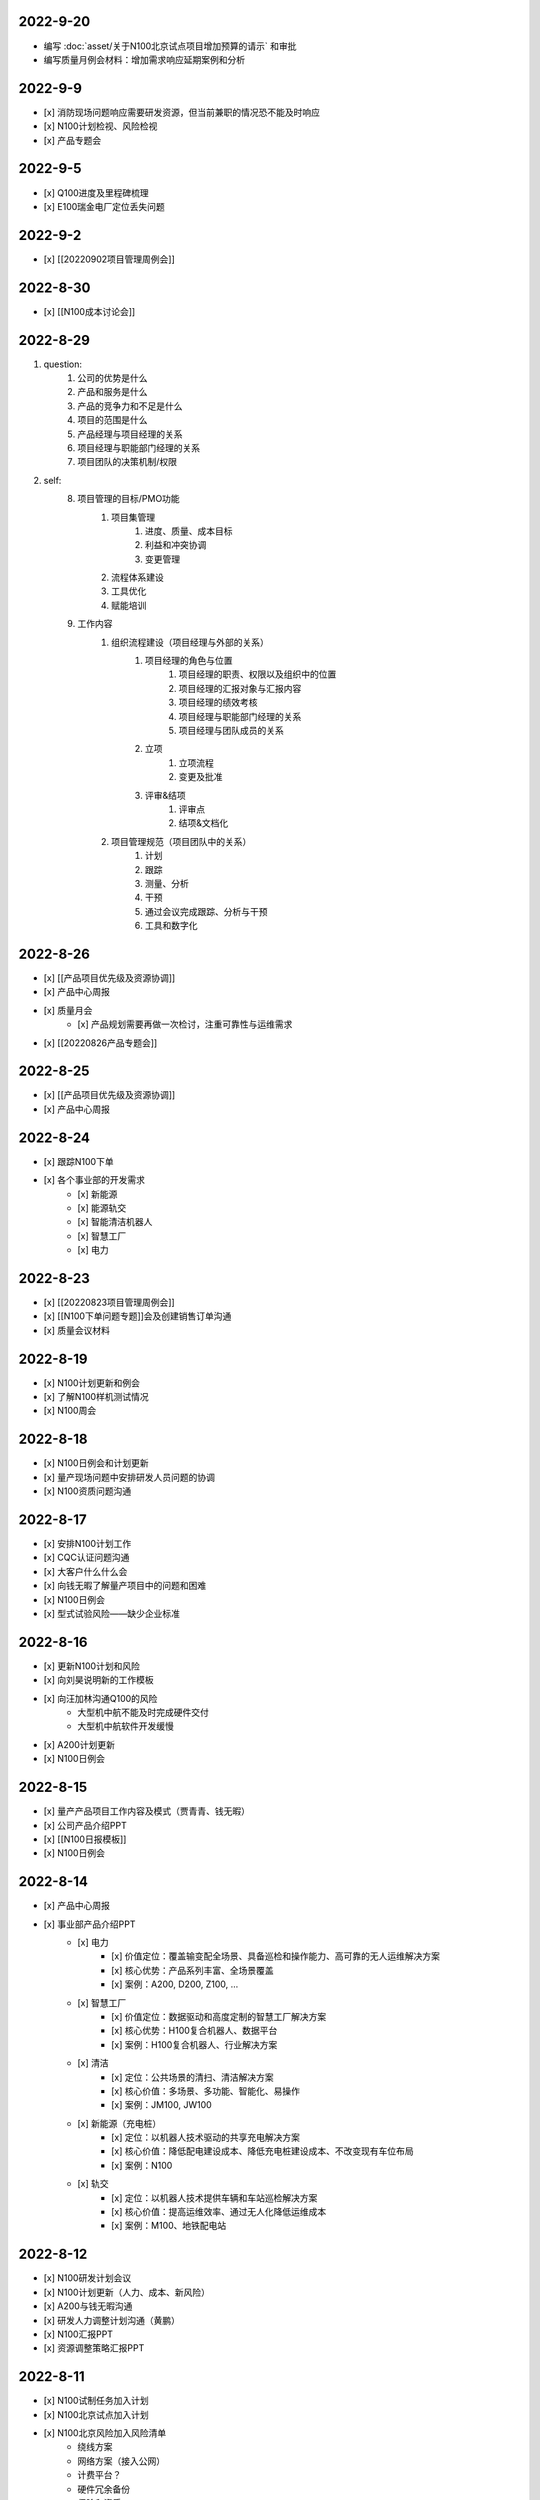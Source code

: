 2022-9-20
=========
- 编写 :doc:`asset/关于N100北京试点项目增加预算的请示` 和审批
- 编写质量月例会材料：增加需求响应延期案例和分析

2022-9-9
========
- [x] 消防现场问题响应需要研发资源，但当前兼职的情况恐不能及时响应
- [x] N100计划检视、风险检视
- [x] 产品专题会

2022-9-5
========
- [x] Q100进度及里程碑梳理
- [x] E100瑞金电厂定位丢失问题

2022-9-2
========
- [x] [[20220902项目管理周例会]]

2022-8-30
=========
- [x] [[N100成本讨论会]]

2022-8-29
=========
1. question:
	1. 公司的优势是什么
	2. 产品和服务是什么
	3. 产品的竞争力和不足是什么
	4. 项目的范围是什么
	5. 产品经理与项目经理的关系
	6. 项目经理与职能部门经理的关系
	7. 项目团队的决策机制/权限
2. self:
	8. 项目管理的目标/PMO功能
		1. 项目集管理
			1. 进度、质量、成本目标
			2. 利益和冲突协调
			3. 变更管理
		2. 流程体系建设
		3. 工具优化
		4. 赋能培训
	9. 工作内容
		1. 组织流程建设（项目经理与外部的关系）
			1. 项目经理的角色与位置
				1. 项目经理的职责、权限以及组织中的位置
				2. 项目经理的汇报对象与汇报内容
				3. 项目经理的绩效考核
				4. 项目经理与职能部门经理的关系
				5. 项目经理与团队成员的关系
			2. 立项
				1. 立项流程
				2. 变更及批准
			3. 评审&结项
				1. 评审点
				2. 结项&文档化
		2. 项目管理规范（项目团队中的关系）
			1. 计划
			2. 跟踪
			3. 测量、分析
			4. 干预
			5. 通过会议完成跟踪、分析与干预
			6. 工具和数字化

2022-8-26
=========
- [x] [[产品项目优先级及资源协调]]
- [x] 产品中心周报
- [x] 质量月会
	- [x] 产品规划需要再做一次检讨，注重可靠性与运维需求
- [x] [[20220826产品专题会]]

2022-8-25
=========
- [x] [[产品项目优先级及资源协调]]
- [x] 产品中心周报

2022-8-24
=========
- [x] 跟踪N100下单
- [x] 各个事业部的开发需求
	- [x] 新能源
	- [x] 能源轨交
	- [x] 智能清洁机器人
	- [x] 智慧工厂
	- [x] 电力

2022-8-23
=========
- [x] [[20220823项目管理周例会]]
- [x] [[N100下单问题专题]]会及创建销售订单沟通
- [x] 质量会议材料

2022-8-19
=========
- [x] N100计划更新和例会
- [x] 了解N100样机测试情况
- [x] N100周会

2022-8-18
=========
- [x] N100日例会和计划更新
- [x] 量产现场问题中安排研发人员问题的协调
- [x] N100资质问题沟通

2022-8-17
=========
- [x] 安排N100计划工作
- [x] CQC认证问题沟通
- [x] 大客户什么什么会
- [x] 向钱无暇了解量产项目中的问题和困难
- [x] N100日例会
- [x] 型式试验风险——缺少企业标准

2022-8-16
=========
- [x] 更新N100计划和风险
- [x] 向刘昊说明新的工作模板
- [x] 向汪加林沟通Q100的风险
	- 大型机中航不能及时完成硬件交付
	- 大型机中航软件开发缓慢
- [x] A200计划更新
- [x] N100日例会

2022-8-15
=========
- [x] 量产产品项目工作内容及模式（贾青青、钱无暇）
- [x] 公司产品介绍PPT
- [x] [[N100日报模板]]
- [x] N100日例会

2022-8-14
=========
- [x] 产品中心周报
- [x] 事业部产品介绍PPT
	- [x] 电力
		- [x] 价值定位：覆盖输变配全场景、具备巡检和操作能力、高可靠的无人运维解决方案
		- [x] 核心优势：产品系列丰富、全场景覆盖
		- [x] 案例：A200, D200, Z100, ...
	- [x] 智慧工厂
		- [x] 价值定位：数据驱动和高度定制的智慧工厂解决方案
		- [x] 核心优势：H100复合机器人、数据平台
		- [x] 案例：H100复合机器人、行业解决方案
	- [x] 清洁
		- [x] 定位：公共场景的清扫、清洁解决方案
		- [x] 核心价值：多场景、多功能、智能化、易操作
		- [x] 案例：JM100, JW100
	- [x] 新能源（充电桩）
		- [x] 定位：以机器人技术驱动的共享充电解决方案
		- [x] 核心价值：降低配电建设成本、降低充电桩建设成本、不改变现有车位布局
		- [x] 案例：N100
	- [x] 轨交
		- [x] 定位：以机器人技术提供车辆和车站巡检解决方案
		- [x] 核心价值：提高运维效率、通过无人化降低运维成本
		- [x] 案例：M100、地铁配电站

2022-8-12
=========
- [x] N100研发计划会议
- [x] N100计划更新（人力、成本、新风险）
- [x] A200与钱无暇沟通
- [x] 研发人力调整计划沟通（黄鹏）
- [x] N100汇报PPT
- [x] 资源调整策略汇报PPT

2022-8-11
=========
- [x] N100试制任务加入计划
- [x] N100北京试点加入计划
- [x] N100北京风险加入风险清单
	- 绕线方案
	- 网络方案（接入公网）
	- 计费平台？
	- 硬件冗余备份
	- 保险和资质
- [x] N100研发项目工作分解更新
- [x] N100人力资源投入的更新
- [x] N100销售计划沟通
- [x] N100知识产权风险
- [x] N100搬家风险
- [x] 与刘帅沟通M100项目管理问题

2022-8-10
=========
- [x] A200计划跟踪
- [x] [[N100备料会议]]
	- [x] 加入新的试点目标到计划
	- [ ] 物料采购等任务加入计划
- [x] 看以下仁恒试点截止今天的运行数据
- [x] 考虑一个[[项目报告模板]]
- [x] N100专题会议
	- [x] 北京风险加入风险清单
		- [x] 手动绕线方案
		- [x] 网络方案（接入公网）
		- [x] 计费平台？
		- [x] 硬件冗余备份

2022-8-9
========
- [x] [[N100售后规划会议]]
- [x] [[N100阶段复盘和现场问题总结]]
- [x] [[N100支付系统讨论会]]
- [x] N100新目标加入计划
- [x] 产品推广资料管理系统化
- [x] 产品介绍PPT to陈威
- [x] [[产品优先级讨论会]]

2022-8-8
========
- [x] 产品中心周报
- [x] 向钱无暇介绍公司业务和项目管理流程
- [x] 参加公司会议
- [x] 整理N100项目风险

2022-8-5
========
- [x] 算法能力建设问题讨论（毛元喜）
- [x] [[20220805项目管理周例会]]

2022-8-4
========
[[20220805项目管理周例会]]

2022-8-3
========
- [x] 修订流程，采购部及制造部新意见合入
- [x] [[关于启动A200新版本开发计划通知]]
- [x] [[A200进度计划]]
- [x] 与贾青青、李世贵沟通项目章程

2022-8-2
========
- [x] 修订流程，采购部及制造部新意见合入
- [x] [[关于启动A200新版本开发计划通知]]

2022-8-1
========
- [x] Z项目旁路桥接工具归还
- [x] 各个事业部产品和市场预测统计
- [x] 立项流程交流总结
- [x] 电池高温宕机事情任务安排（to 贾青青）

2022-7-29
=========
- [x] 流程修订——增加针对反馈意见的修订记录表
- [x] 产品中心周报
- [x] 与骆琳讨论A200工作分解
- [x] 与彭程、各个事业部沟通立项流程问题
	1、对立项中的商业调研及分析内容，产品中心可提供人员支持各事业部完成；  
	2、立项中技委会的参与度，研发参与制定一个评审的明细；  
	3、对现有立项流程的适用性，清洁、智慧工厂评估可以套用；  
	4、增加说明对各事业部立项中适当裁剪的附则；

2022-7-28
=========
- [x] [[20220728项目管理周例会]]
- [x] 与岳萍萍、刘昊、刘帅、贾青青沟通人员安排变化
- [x] 向岳萍萍解释N100工作计划
- [x] 与黄婷婷沟通制度修订内容及
- [x] 与王俊沟通N100的质量策划及执行
- [x] 与卢宗胜沟通高喷项目管理工作
- [x] 与王谦交流演示准备工作

2022-7-27
=========
- [x] 修订项目管理流程，补充[[项目管理流程中的流程图PLANTUML]]
- [x] 流程修订中的意见沟通（黄婷婷、王俊、粱菲菲）
- [x] 沟通升岗诉求的名单
	-  [[企业微信截图_16589022311410.png]]
- [x] N100文档需求评审（周健祥、杜婷、袁后新、刘昊）
	- 确定了文档目录及每个文档的内容范围

2022-7-26
=========
- [x] 与质量、研发、中试开会梳理[[项目管理流程反馈意见]]
- [x] 编写[[20220722产品专题会会议纪要]]
- [x] N100计划评审和更新（袁后新、周健祥、刘昊）。要求：
	- [x] 加入对已完成工作的检视和风险状态判断
	- [x] 加入对市场工作的进一步分解
	- [x] 强化每个工作包的定义和要求
- [x] 与工程沟通[[项目管理流程反馈意见]]

2022-7-22
=========
- [x] 修订产品专题会材料
- [x] 与周健祥、刘帅、岳萍萍沟通轨交变更事情，梳理撰写变更申请材料
- [x] 参加N100周会
	- 提及了可能产生的新认证需求，调研工作安排焦璐执行
	- 要求提供型式试验的检测要求
	- 研发识别的风险：
		- 二维码定位方案及算力风险
		- 进度
- [x] 与品宣修订展厅方案和讲解词
- [x] 参加电池质量会议

2022-7-21
=========
- [x] 研发运营协同会议|
- [ ] 量产项目中的产品需求与规格边界问题[[产品管理中的边界问题]]
- [x] 了解掌握A200的设计改进点[[Pasted image 20220720141059.png]]
- [x] [[客户信息管理]]
- [x] [[公司业务介绍材料]]

2022-7-19
=========
- [x] 梳理各个事业部的产品信息，用来编制公司业务介绍PPT，通过彭程拉各个事业部的对接人到一个群，要求他们提供资料和信息
- [x] 与深研杨珂沟通产品路线及关键技术，配合深研完成董办会任务55#-1 [[产品关键技术及路线简介]]
- [x] 配合审计提供产品中心各项数据 [[产品中心运营总结（审计）]]

2022-7-15
=========
- [x] 参加体系建设会议（质量运营部）
- [x] N100计划问题沟通
- [x] N100例会
- [x] 产品专题会

2022-7-14
=========
搬迁方案布局图定稿
下半年产品宣发计划
与量产沟通项目管理工作安排
筛选简历
市场机会管理

各产品项目的重点问题整理：
- 量产：
用户现场高温宕机问题频发，目前研发没有解决方案
A200升级优化缺乏人力资源应对
- M100：
现场对识别率低

2022-7-13
=========
消防组网及调试中问题沟通（工程、研发）
量产中的产品规划工作沟通（窦迎俊、胡叶）
搬迁协调会
绘制搬迁方案

2022-7-12
=========
完成N100项目章程制定
产品经理能力模型

2022-7-8
=========
参加N100需求沟通会议
编制N100项目计划
编制N100项目章程

2022-7-7
========
完成半年度总结
完成半年绩效考核表
与岳萍萍、骆琳、胡叶分别交流量产产品管理的问题
何总绩效反馈

2022-7-6
========
N100需求串讲会
产品中心半年总结

2022-7-5
========
- [x] 2022年上半年总结材料(2页)
- [x] N100专项会 
	- 对各个里程碑节点的产品标准要定义清楚

2022-7-4
========
本周计划：
- [x] 半年总结
- [ ] 产品中心绩效填报配合
- [ ] 个人半年绩效填写
- [x] 产品中心复盘整理收集
- [x] N100质量材料
- [ ] 电力产品客户信息跟踪表
- [x] 岗位职责to陈姣
- [x] 何总PBC修订

today：
- [x] N100质量会
- [x] N100下部工作计划（程总、何总）
- [x] 2022年上半年总结材料，完成4页

2022-6-30
=========
智慧工厂项目管理探讨

到Z项目与毛伟谈论项目进展及计划

自动化周报
应用Z、消防、智慧工厂及debug

2022-6-29
=========
自动化周报
- [x] 完成HR CHART自动化
- [x] 完成材料费用 CHART自动化

项目
与王谦确认固资采购途径
智慧工厂项目运作讨论

与LZS沟通消防产品进展及计划

2022-6-28
=========
从excel解析到rst格式
- [x] 项目成员
- [x] PERT
- [x] 进展摘要
- [x] 决议、备忘录
- [ ] 人力资源
- [ ] 材料费用
- [x] 风险
- [x] 下一步计划

2022-6-27
=========
研究sphinx文档框架

2022-6-24
=========
- 周报模板优化
	- 1 产品中心概览
		- 1.1 项目进度摘要（进度、风险，每周刷新）
			- table+picture（plantuml）
		- 1.2 项目成本摘要（人力、物料，每月刷新）
			- table+picture（excel/matplotlib）
	- 2 各项目详情
		- 2.1 项目1
			- 2.1.1 本周进展摘要
				- text
			- 2.1.2 决议、备忘录
				- text
			- 2.1.3 时间线（进度概述）
				- picture（plantuml）
			- 2.1.4 人力资源线（成本概述）
				- picture（excel/matplotlib）
			- 2.1.5 材料线（成本概述）
				- picture（excel/matplotlib）
			- 2.1.6 风险管理
				- table
			- 2.1.7 下一步重点工作
				- table
		- 2.2 项目2
			- ……

2022-6-23
=========
- 下午流程规范培训材料整理
	- 立项流程规范
	- 扬州会议材料
- 智慧工厂业务框架讨论 with WQ
- 下周改进方向：成本预算及核算管理

2022-6-22
=========
- 对《产品开发项目管理流程规范》的意见整理：
	- 研发
		- 1、将“中心”的职责进一步分解到领域的代表；  
		- 2、在每个工作包的节增加一段对工作包的描述，通过描述说明工作包的依赖；  
		- 3、增加一段导读性质的描述，说明工作包、责任矩阵、输出、标准的关系；
		- 4、增加流程图  
		- 5、说明工作包裁剪机制
	- 中试
		- １、TR3阶段研发正样阶段，制造对样机是协助角色，非主导；  （有异议待沟通）
		- ２、工艺审图，制造只负责装配图和3D图的可制造DFA等，零部件级别由供应链SQE和采购负责部件DFM审图；  
		- ３、TR３试装阶段此阶段产品刚定型还有设变可能，且研发此阶段任何发布物没有，制造没有参考，也不会发布各类工艺资料，会根据需求准备和策划。正式发布是TR４试制阶段。（有异议待沟通）
		- 《亿产字-A-03-01产品项目管理流程(formed)制造意见反馈》
	- 质量
		- 《亿产字-A-03-01产品项目管理流程(质量管理部讨论建议).docx》
- 与质量部梁菲菲沟通文件修订事情
- 对每日复盘的检视
- 周五培训内容：
	- 立项流程规范
	- 每日复盘
	- 如何做个管理者
- 产品中心半年总结任务：
	- 李栗：电力业务
	- 张晓佳：智慧工厂业务
	- 贾青青：量产业务
	- 袁后新：充电桩业务
	- 李闯：带电作业机器人业务
	- 周健祥：轨交业务
	- 沈雨：市场及业务拓展
	- 我：机制建设和管理创新

2022-6-21
=========
- 运营协同会
	- 公司经营目标完成情况
	- **关键回款目标及风险**
	- **重大订单及进展**
	- 建议：关键回款及重大订单数据要分享到产品经理
- 与王谦沟通智慧工厂业务

2022-6-20
=========
- [[20220620项目管理周例会]]

2022-6-17
=========
- 产品专题会材料审核修订（with YPP）
- 面试钱无暇（通过）、陈兴纳（不通过）
- 沟通演讲培训事情
- 产品专题会

2022-6-16
=========
- 审视各个项目汇报材料，与项目经理沟通及修订风险策略（WJL LH）
- 编写产业合作流程汇报材料PPT
- to JQQ，工程实用化汇报问题、营销提供的数据不充分问题

2022-6-15
=========
- 项目经理简历筛选和面试
- N100计划梳理
- 从A200武高所复盘到质量部质量文化建设材料
- 编制OC100 WBS

2022-6-14
=========
- 0.4kv作业车项目例会
	- 缺乏明确目标、缺乏有效计划，这些要在2天内改正。
	- 里程碑目标确认为第一次演示（630）、第二次演示（830）、具备可销售条件（1030）三个，需要对每个节点制定更为准确和清晰的产品功能、性能、时间、成本、质量标准目标。
	- 产品中心对上述制定的目标进行分解，特别要关注采购、制造、营销、工程领域的工作分解，这些领域也应参与到工作分解和计划制定过程之中。
	- 对每个不同阶段的研发工作，由研发进行计划分解。
- 向运营部汇报24节气专项工作进展（材料with邵昇）
- 对Q、C、M、量产产品的计划审视和沟通

2022-6-13
=========
- [[20220613项目管理周例会]]
- 立项会议待办事项到计划管理平台
- TOWQ


2022-6-10
=========
- 参加N100汇报（to BOSS）
- N100下一步计划讨论（with leader）
- N100下一步计划讨论（with partener）
- 编制N100项目计划

2022-6-9
========
- 检视M100及轨交计划
- 消防计划及周报与ZC沟通模板要求
- 收集各个项目周报和计划，整理部门周报
- 立项会议遗留待办事项汇报：
	- 修订立项流程规范，增加董事会秘书
	- 确认立项汇报模板中对产品竞争力和沟通的要求
	- 在WBS标准模板中规定每个评审之前的成本监控活动，并将之作为TR评审条件。
	- 在WBS标准模板中规定：在TR1和TR3的评审和总结阶段分别设定了知识产权资产的策划与结果确认。
- 向汪总汇报立项遗留事情跟踪情况

2022-6-8
========
- 周报模板设计
- 产品计划中甘特图统一设计

2022-6-7
========
- [[20220607项目管理周例会]]
	- 对齐各个项目计划有效性：量产、M、消防缺乏完备计划；  
	- 风险管理策略加强，增加风险量化分析内容；  
- 轨交例会  
	- 供电侧跨项目人员协调  
	- 要求文档计划加入项目计划  
	- 要求M100验收工作分解加入项目计划  
- 立项会议纪要编制、与总裁办沟通及与运营沟通内容  
- 与贾青青沟通量产项目目标和项目管理模式内容
	- 解释量产工作范围和项目管理模式
	- 考虑以新的项目经理接替量产项目管理工作